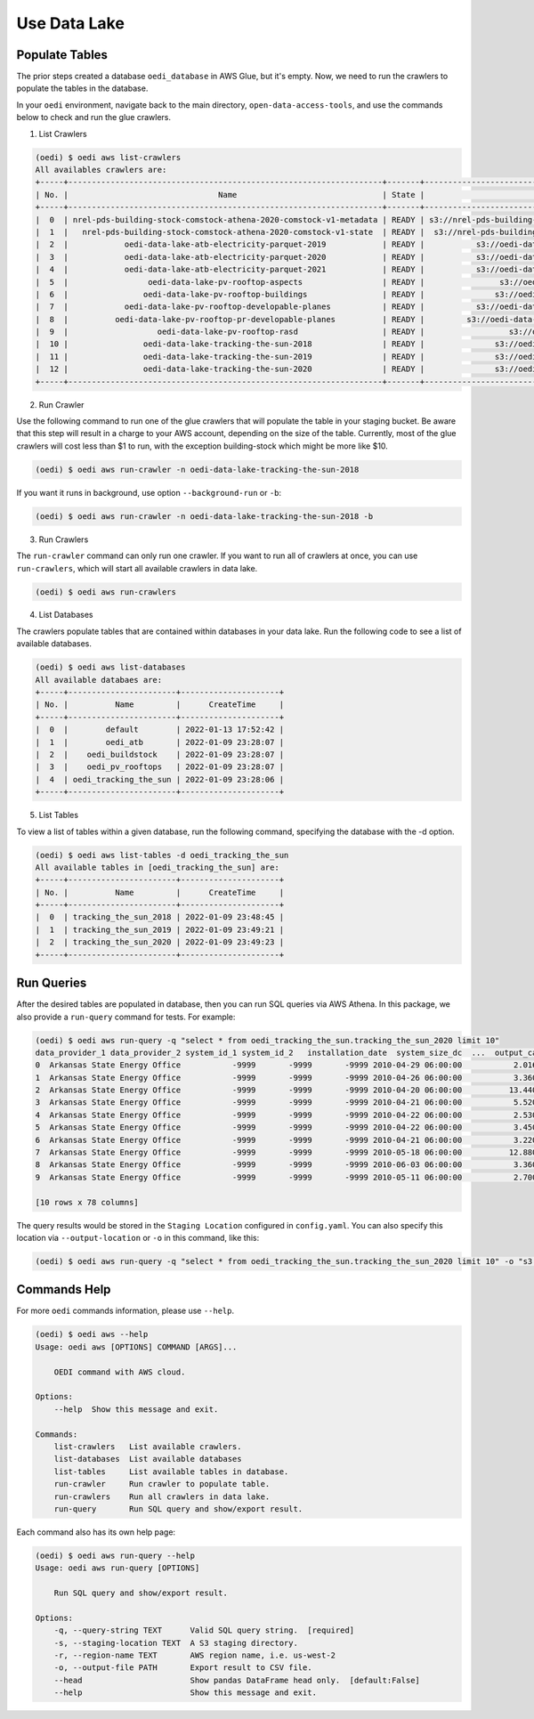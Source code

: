 Use Data Lake
=============

Populate Tables
---------------
The prior steps created a database ``oedi_database`` in AWS Glue, but it's empty. Now, we need 
to run the crawlers to populate the tables in the database. 

In your ``oedi`` environment, navigate back to the main directory, ``open-data-access-tools``, and use the commands below to check and run the glue crawlers.

1. List Crawlers

.. code-block:: bash

    (oedi) $ oedi aws list-crawlers
    All availables crawlers are:
    +-----+-------------------------------------------------------------------+-------+------------------------------------------------------------------------+---------------------------+---------------------------+
    | No. |                                Name                               | State |                               S3Targets                                |        LastUpdated        |         CreateTime        |
    +-----+-------------------------------------------------------------------+-------+------------------------------------------------------------------------+---------------------------+---------------------------+
    |  0  | nrel-pds-building-stock-comstock-athena-2020-comstock-v1-metadata | READY | s3://nrel-pds-building-stock/comstock/athena/2020/comstock_v1/metadata | 2022-01-09 23:28:24+00:00 | 2022-01-09 23:28:24+00:00 |
    |  1  |   nrel-pds-building-stock-comstock-athena-2020-comstock-v1-state  | READY |  s3://nrel-pds-building-stock/comstock/athena/2020/comstock_v1/state   | 2022-01-09 23:28:23+00:00 | 2022-01-09 23:28:23+00:00 |
    |  2  |            oedi-data-lake-atb-electricity-parquet-2019            | READY |           s3://oedi-data-lake/ATB/electricity/parquet/2019/            | 2022-01-09 23:28:23+00:00 | 2022-01-09 23:28:23+00:00 |
    |  3  |            oedi-data-lake-atb-electricity-parquet-2020            | READY |           s3://oedi-data-lake/ATB/electricity/parquet/2020/            | 2022-01-09 23:28:23+00:00 | 2022-01-09 23:28:23+00:00 |
    |  4  |            oedi-data-lake-atb-electricity-parquet-2021            | READY |           s3://oedi-data-lake/ATB/electricity/parquet/2021/            | 2022-01-09 23:28:23+00:00 | 2022-01-09 23:28:23+00:00 |
    |  5  |                 oedi-data-lake-pv-rooftop-aspects                 | READY |                s3://oedi-data-lake/pv-rooftop/aspects/                 | 2022-01-09 23:28:24+00:00 | 2022-01-09 23:28:24+00:00 |
    |  6  |                oedi-data-lake-pv-rooftop-buildings                | READY |               s3://oedi-data-lake/pv-rooftop/buildings/                | 2022-01-09 23:28:24+00:00 | 2022-01-09 23:28:24+00:00 |
    |  7  |            oedi-data-lake-pv-rooftop-developable-planes           | READY |           s3://oedi-data-lake/pv-rooftop/developable-planes/           | 2022-01-09 23:28:23+00:00 | 2022-01-09 23:28:23+00:00 |
    |  8  |          oedi-data-lake-pv-rooftop-pr-developable-planes          | READY |         s3://oedi-data-lake/pv-rooftop-pr/developable-planes/          | 2022-01-09 23:28:23+00:00 | 2022-01-09 23:28:23+00:00 |
    |  9  |                   oedi-data-lake-pv-rooftop-rasd                  | READY |                  s3://oedi-data-lake/pv-rooftop/rasd/                  | 2022-01-09 23:28:23+00:00 | 2022-01-09 23:28:23+00:00 |
    |  10 |                oedi-data-lake-tracking-the-sun-2018               | READY |               s3://oedi-data-lake/tracking-the-sun/2018/               | 2022-01-09 23:28:23+00:00 | 2022-01-09 23:28:23+00:00 |
    |  11 |                oedi-data-lake-tracking-the-sun-2019               | READY |               s3://oedi-data-lake/tracking-the-sun/2019/               | 2022-01-09 23:28:23+00:00 | 2022-01-09 23:28:23+00:00 |
    |  12 |                oedi-data-lake-tracking-the-sun-2020               | READY |               s3://oedi-data-lake/tracking-the-sun/2020/               | 2022-01-09 23:28:24+00:00 | 2022-01-09 23:28:24+00:00 |
    +-----+-------------------------------------------------------------------+-------+------------------------------------------------------------------------+---------------------------+---------------------------+

2. Run Crawler

Use the following command to run one of the glue crawlers that will populate the table in your staging bucket. Be aware that this step will result in a charge to your AWS account, depending on the size of the table. Currently, most of the glue crawlers will cost less than $1 to run, with the exception building-stock which might be more like $10.

.. code-block:: bash

    (oedi) $ oedi aws run-crawler -n oedi-data-lake-tracking-the-sun-2018

If you want it runs in background, use option ``--background-run`` or ``-b``:

.. code-block:: bash

    (oedi) $ oedi aws run-crawler -n oedi-data-lake-tracking-the-sun-2018 -b

3. Run Crawlers

The ``run-crawler`` command can only run one crawler. If you want to run all of crawlers 
at once, you can use ``run-crawlers``, which will start all available crawlers in data lake.

.. code-block:: bash

    (oedi) $ oedi aws run-crawlers

4. List Databases
   
The crawlers populate tables that are contained within databases in your data lake. Run the following code to see a list of available databases.

.. code-block::

    (oedi) $ oedi aws list-databases
    All available databaes are:
    +-----+-----------------------+---------------------+
    | No. |          Name         |      CreateTime     |
    +-----+-----------------------+---------------------+
    |  0  |        default        | 2022-01-13 17:52:42 |
    |  1  |        oedi_atb       | 2022-01-09 23:28:07 |
    |  2  |    oedi_buildstock    | 2022-01-09 23:28:07 |
    |  3  |    oedi_pv_rooftops   | 2022-01-09 23:28:07 |
    |  4  | oedi_tracking_the_sun | 2022-01-09 23:28:06 |
    +-----+-----------------------+---------------------+

5. List Tables

To view a list of tables within a given database, run the following command, specifying the database with the -d option.

.. code-block::

    (oedi) $ oedi aws list-tables -d oedi_tracking_the_sun
    All available tables in [oedi_tracking_the_sun] are:
    +-----+-----------------------+---------------------+
    | No. |          Name         |      CreateTime     |
    +-----+-----------------------+---------------------+
    |  0  | tracking_the_sun_2018 | 2022-01-09 23:48:45 |
    |  1  | tracking_the_sun_2019 | 2022-01-09 23:49:21 |
    |  2  | tracking_the_sun_2020 | 2022-01-09 23:49:23 |
    +-----+-----------------------+---------------------+


Run Queries
-----------
After the desired tables are populated in database, then you can run SQL queries via 
AWS Athena. In this package, we also provide a ``run-query`` command for tests. 
For example:

.. code-block:: bash

    (oedi) $ oedi aws run-query -q "select * from oedi_tracking_the_sun.tracking_the_sun_2020 limit 10"
    data_provider_1 data_provider_2 system_id_1 system_id_2   installation_date  system_size_dc  ...  output_capacity_inverter_3  dc_optimizer inverter_loading_ratio  battery_rated_capacity_kw  battery_rated_capacity_kwh  state
    0  Arkansas State Energy Office           -9999       -9999       -9999 2010-04-29 06:00:00           2.016  ...                       -9999             0               1.178947                    -9999.0                     -9999.0     AR
    1  Arkansas State Energy Office           -9999       -9999       -9999 2010-04-26 06:00:00           3.360  ...                       -9999             0               1.178947                    -9999.0                     -9999.0     AR
    2  Arkansas State Energy Office           -9999       -9999       -9999 2010-04-20 06:00:00          13.440  ...                       -9999             0               1.178947                    -9999.0                     -9999.0     AR
    3  Arkansas State Energy Office           -9999       -9999       -9999 2010-04-21 06:00:00           5.520  ...                       -9999             0               1.210526                    -9999.0                     -9999.0     AR
    4  Arkansas State Energy Office           -9999       -9999       -9999 2010-04-22 06:00:00           2.530  ...                       -9999             0               1.210526                    -9999.0                     -9999.0     AR
    5  Arkansas State Energy Office           -9999       -9999       -9999 2010-04-22 06:00:00           3.450  ...                       -9999             0               1.210526                    -9999.0                     -9999.0     AR
    6  Arkansas State Energy Office           -9999       -9999       -9999 2010-04-21 06:00:00           3.220  ...                       -9999             0               1.210526                    -9999.0                     -9999.0     AR
    7  Arkansas State Energy Office           -9999       -9999       -9999 2010-05-18 06:00:00          12.880  ...                       -9999             0               1.210526                    -9999.0                     -9999.0     AR
    8  Arkansas State Energy Office           -9999       -9999       -9999 2010-06-03 06:00:00           3.360  ...                       -9999             0               1.178947                    -9999.0                     -9999.0     AR
    9  Arkansas State Energy Office           -9999       -9999       -9999 2010-05-11 06:00:00           2.700  ...                       -9999             0           -9999.000000                    -9999.0                     -9999.0     AR

    [10 rows x 78 columns]
    
The query results would be stored in the ``Staging Location`` configured in ``config.yaml``. You can also specify this location 
via ``--output-location`` or ``-o`` in this command, like this:

.. code-block:: bash

    (oedi) $ oedi aws run-query -q "select * from oedi_tracking_the_sun.tracking_the_sun_2020 limit 10" -o "s3://another-output-location/"

Commands Help
-------------

For more ``oedi`` commands information, please use ``--help``.

.. code-block:: bash

    (oedi) $ oedi aws --help
    Usage: oedi aws [OPTIONS] COMMAND [ARGS]...

        OEDI command with AWS cloud.

    Options:
        --help  Show this message and exit.

    Commands:
        list-crawlers   List available crawlers.
        list-databases  List available databases
        list-tables     List available tables in database.
        run-crawler     Run crawler to populate table.
        run-crawlers    Run all crawlers in data lake.
        run-query       Run SQL query and show/export result.

Each command also has its own help page:


.. code-block:: bash

    (oedi) $ oedi aws run-query --help
    Usage: oedi aws run-query [OPTIONS]

        Run SQL query and show/export result.

    Options:
        -q, --query-string TEXT      Valid SQL query string.  [required]
        -s, --staging-location TEXT  A S3 staging directory.
        -r, --region-name TEXT       AWS region name, i.e. us-west-2
        -o, --output-file PATH       Export result to CSV file.
        --head                       Show pandas DataFrame head only.  [default:False]
        --help                       Show this message and exit.
